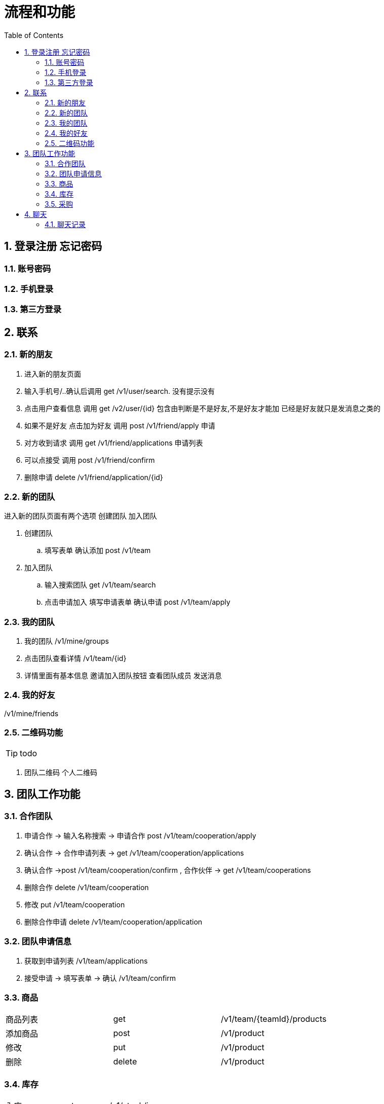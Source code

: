 :toc: left
:sectnums:

= 流程和功能

== 登录注册 忘记密码

=== 账号密码

=== 手机登录

=== 第三方登录

== 联系

=== 新的朋友

. 进入新的朋友页面
. 输入手机号/..确认后调用 get  /v1/user/search. 没有提示没有
. 点击用户查看信息  调用 get /v2/user/{id} 包含由判断是不是好友,不是好友才能加 已经是好友就只是发消息之类的
. 如果不是好友 点击加为好友 调用 post /v1/friend/apply 申请
. 对方收到请求 调用  get /v1/friend/applications 申请列表
. 可以点接受   调用 post /v1/friend/confirm
. 删除申请 delete /v1/friend/application/{id}

=== 新的团队
进入新的团队页面有两个选项
创建团队 加入团队

. 创建团队
.. 填写表单 确认添加 post /v1/team
. 加入团队
.. 输入搜索团队 get /v1/team/search
.. 点击申请加入 填写申请表单  确认申请 post /v1/team/apply



=== 我的团队

. 我的团队 /v1/mine/groups
. 点击团队查看详情  /v1/team/{id}
. 详情里面有基本信息 邀请加入团队按钮 查看团队成员 发送消息

=== 我的好友

/v1/mine/friends

=== 二维码功能

TIP: todo

. 团队二维码 个人二维码



== 团队工作功能

=== 合作团队

. 申请合作 -> 输入名称搜索 -> 申请合作 post  /v1/team/cooperation/apply
. 确认合作 -> 合作申请列表 -> get  /v1/team/cooperation/applications
. 确认合作 ->post  /v1/team/cooperation/confirm
, 合作伙伴 -> get  /v1/team/cooperations
. 删除合作 delete  /v1/team/cooperation
. 修改 put  /v1/team/cooperation
. 删除合作申请  delete /v1/team/cooperation/application

=== 团队申请信息

. 获取到申请列表 /v1/team/applications
. 接受申请  -> 填写表单 -> 确认 /v1/team/confirm



=== 商品

|===
| 商品列表 |get  | /v1/team/{teamId}/products
| 添加商品 |post | /v1/product
| 修改 | put | /v1/product
| 删除  | delete | /v1/product
|===

=== 库存

|===
|入库|post | /v1/stock/in
|出库| post | /v1/stock/out
|===

=== 采购

== 聊天

=== 聊天记录

不仅查用户的聊天,还包括有工作通知 .
这是一张正在聊天记录表,每次有信息就加载一遍.

表字段包括
|===
| 聊天对象类型   | 未读数量 | 最后一次消息内容 | 最后消息时间 | 名字| 头像

| 例: user,team,remind | | ||||
|===

我提交了加入团队的申请,需要对方团队管理员的同意加入,
或者说是需要拥有管理申请这个功能的人
此时接收的对象是对方团队的管理员,如何确定对方是谁

首先确定功能，团队申请这个功能会有一个唯一编码,例如 group_join_apply.
通过编码获取有这个权限的人。(用户和功能的权限关系应该是 g1->u1->m1,g1->u2->m1)
就相当于通过g1 m1查 u1,u2
执行两次addChat -> addChat(u1,g1,'apply?',).addChat(u2,g1,)

其中涉及到的 新的元素有

. 菜单（id,name）(1,团队申请,x)
. role (id,name) (1.管理员)
. group_role (gid,rid) (1,1) 职位/部门 类型
. group_pr_menu -> gid pid ptype  mid (1,1,role,团队申请)
. group_role_user -> gid rid uid



